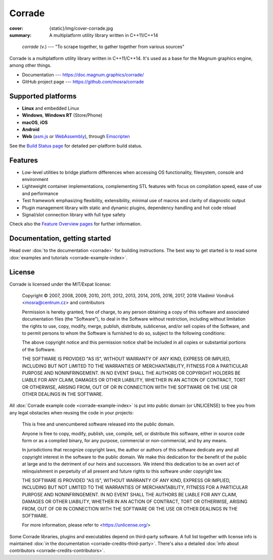 Corrade
#######

:cover: {static}/img/cover-corrade.jpg
:summary: A multiplatform utility library written in C++11/C++14

..

    *corrade* (v.) --- "To scrape together, to gather together from various sources"

Corrade is a multiplatform utility library written in C++11/C++14. It's used as
a base for the Magnum graphics engine, among other things.

-   Documentation --- https://doc.magnum.graphics/corrade/
-   GitHub project page --- https://github.com/mosra/corrade

Supported platforms
===================

-   **Linux** and embedded Linux
-   **Windows**, **Windows RT** (Store/Phone)
-   **macOS**, **iOS**
-   **Android**
-   **Web** (`asm.js <http://asmjs.org/>`_ or `WebAssembly <https://webassembly.org/>`_),
    through `Emscripten <https://kripken.github.io/emscripten-site/>`_

See the `Build Status page <https://magnum.graphics/build-status/>`_ for
detailed per-platform build status.

Features
========

-   Low-level utilities to bridge platform differences when accessing OS
    functionality, filesystem, console and environment
-   Lightweight container implementations, complementing STL features with
    focus on compilation speed, ease of use and performance
-   Test framework emphasizing flexibility, extensibility, minimal use of
    macros and clarity of diagnostic output
-   Plugin management library with static and dynamic plugins, dependency
    handling and hot code reload
-   Signal/slot connection library with full type safety

Check also the `Feature Overview pages <https://magnum.graphics/features/>`_
for further information.

Documentation, getting started
==============================

Head over :dox:`to the documentation <corrade>` for building instructions.
The best way to get started is to read some
:dox:`examples and tutorials <corrade-example-index>`.

License
=======

Corrade is licensed under the MIT/Expat license:

    Copyright © 2007, 2008, 2009, 2010, 2011, 2012, 2013, 2014, 2015, 2016,
    2017, 2018 Vladimír Vondruš <mosra@centrum.cz> and contributors

    Permission is hereby granted, free of charge, to any person obtaining a
    copy of this software and associated documentation files (the "Software"),
    to deal in the Software without restriction, including without limitation
    the rights to use, copy, modify, merge, publish, distribute, sublicense,
    and/or sell copies of the Software, and to permit persons to whom the
    Software is furnished to do so, subject to the following conditions:

    The above copyright notice and this permission notice shall be included in
    all copies or substantial portions of the Software.

    THE SOFTWARE IS PROVIDED "AS IS", WITHOUT WARRANTY OF ANY KIND, EXPRESS OR
    IMPLIED, INCLUDING BUT NOT LIMITED TO THE WARRANTIES OF MERCHANTABILITY,
    FITNESS FOR A PARTICULAR PURPOSE AND NONINFRINGEMENT. IN NO EVENT SHALL THE
    AUTHORS OR COPYRIGHT HOLDERS BE LIABLE FOR ANY CLAIM, DAMAGES OR OTHER
    LIABILITY, WHETHER IN AN ACTION OF CONTRACT, TORT OR OTHERWISE, ARISING
    FROM, OUT OF OR IN CONNECTION WITH THE SOFTWARE OR THE USE OR OTHER
    DEALINGS IN THE SOFTWARE.

All :dox:`Corrade example code <corrade-example-index>` is put into public
domain (or UNLICENSE) to free you from any legal obstacles when reusing the
code in your projects:

    This is free and unencumbered software released into the public domain.

    Anyone is free to copy, modify, publish, use, compile, sell, or distribute
    this software, either in source code form or as a compiled binary, for any
    purpose, commercial or non-commercial, and by any means.

    In jurisdictions that recognize copyright laws, the author or authors of
    this software dedicate any and all copyright interest in the software to
    the public domain. We make this dedication for the benefit of the public
    at large and to the detriment of our heirs and successors. We intend this
    dedication to be an overt act of relinquishment in perpetuity of all
    present and future rights to this software under copyright law.

    THE SOFTWARE IS PROVIDED "AS IS", WITHOUT WARRANTY OF ANY KIND, EXPRESS OR
    IMPLIED, INCLUDING BUT NOT LIMITED TO THE WARRANTIES OF MERCHANTABILITY,
    FITNESS FOR A PARTICULAR PURPOSE AND NONINFRINGEMENT. IN NO EVENT SHALL
    THE AUTHORS BE LIABLE FOR ANY CLAIM, DAMAGES OR OTHER LIABILITY, WHETHER
    IN AN ACTION OF CONTRACT, TORT OR OTHERWISE, ARISING FROM, OUT OF OR IN
    CONNECTION WITH THE SOFTWARE OR THE USE OR OTHER DEALINGS IN THE SOFTWARE.

    For more information, please refer to <https://unlicense.org/>

Some Corrade libraries, plugins and executables depend on third-party software.
A full list together with license info is maintained
:dox:`in the documentation <corrade-credits-third-party>`. There's also a
detailed :dox:`info about contributors <corrade-credits-contributors>`.
